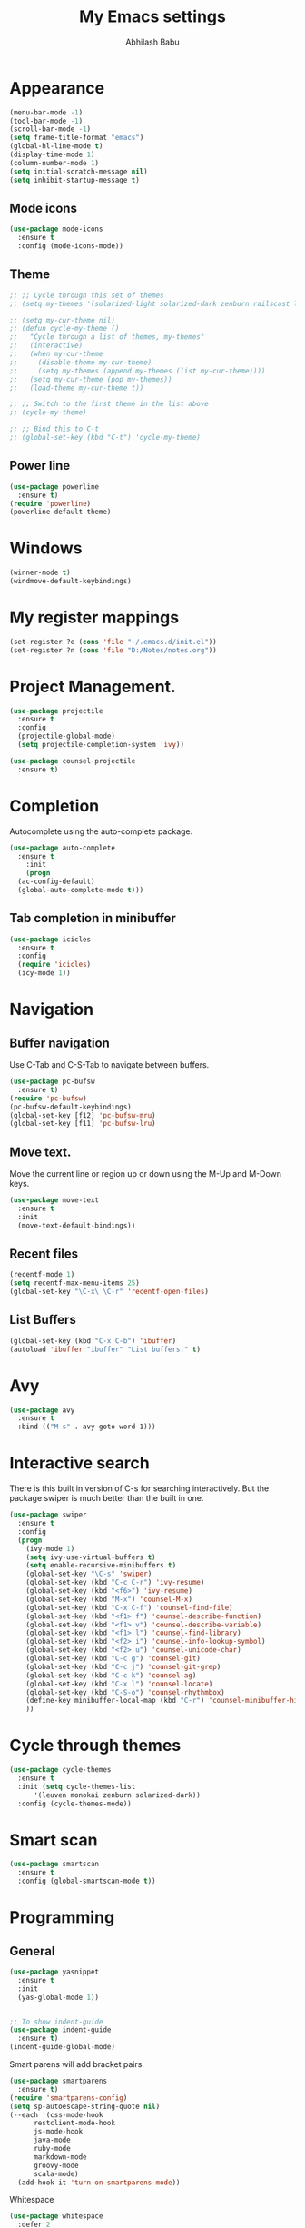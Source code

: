 #+TITLE: My Emacs settings
#+AUTHOR: Abhilash Babu


* Appearance
#+BEGIN_SRC emacs-lisp
(menu-bar-mode -1)
(tool-bar-mode -1)
(scroll-bar-mode -1)
(setq frame-title-format "emacs")
(global-hl-line-mode t)
(display-time-mode 1)
(column-number-mode 1)
(setq initial-scratch-message nil)
(setq inhibit-startup-message t)
#+END_SRC

** Mode icons
#+BEGIN_SRC emacs-lisp
  (use-package mode-icons
    :ensure t
    :config (mode-icons-mode))
#+END_SRC

** Theme
#+BEGIN_SRC emacs-lisp
  ;; ;; Cycle through this set of themes
  ;; (setq my-themes '(solarized-light solarized-dark zenburn railscast leuven monokai))

  ;; (setq my-cur-theme nil)
  ;; (defun cycle-my-theme ()
  ;;   "Cycle through a list of themes, my-themes"
  ;;   (interactive)
  ;;   (when my-cur-theme
  ;;     (disable-theme my-cur-theme)
  ;;     (setq my-themes (append my-themes (list my-cur-theme))))
  ;;   (setq my-cur-theme (pop my-themes))
  ;;   (load-theme my-cur-theme t))

  ;; ;; Switch to the first theme in the list above
  ;; (cycle-my-theme)

  ;; ;; Bind this to C-t
  ;; (global-set-key (kbd "C-t") 'cycle-my-theme)
#+END_SRC


** Power line
#+BEGIN_SRC emacs-lisp
  (use-package powerline
    :ensure t)
  (require 'powerline)
  (powerline-default-theme)
#+END_SRC


* Windows
#+BEGIN_SRC emacs-lisp
(winner-mode t)
(windmove-default-keybindings)
#+END_SRC

* My register mappings
#+BEGIN_SRC emacs-lisp
(set-register ?e (cons 'file "~/.emacs.d/init.el"))
(set-register ?n (cons 'file "D:/Notes/notes.org"))
#+END_SRC

* Project Management.
#+BEGIN_SRC emacs-lisp
  (use-package projectile
    :ensure t
    :config
    (projectile-global-mode)
    (setq projectile-completion-system 'ivy))

  (use-package counsel-projectile
    :ensure t)
#+END_SRC

* Completion
Autocomplete using the auto-complete package.
#+BEGIN_SRC emacs-lisp
  (use-package auto-complete
    :ensure t
      :init
      (progn
	(ac-config-default)
	(global-auto-complete-mode t)))
#+END_SRC

** Tab completion in minibuffer
#+BEGIN_SRC emacs-lisp
  (use-package icicles
    :ensure t
    :config
    (require 'icicles)
    (icy-mode 1))
#+END_SRC

* Navigation
** Buffer navigation
Use C-Tab and C-S-Tab to navigate between buffers.
#+BEGIN_SRC emacs-lisp
  (use-package pc-bufsw
    :ensure t)
  (require 'pc-bufsw)
  (pc-bufsw-default-keybindings)
  (global-set-key [f12] 'pc-bufsw-mru)
  (global-set-key [f11] 'pc-bufsw-lru)
#+END_SRC


** Move text.
Move the current line or region up or down using the M-Up and M-Down keys.

#+BEGIN_SRC emacs-lisp
  (use-package move-text
    :ensure t
    :init
    (move-text-default-bindings))
#+END_SRC


** Recent files
#+BEGIN_SRC emacs-lisp
  (recentf-mode 1)
  (setq recentf-max-menu-items 25)
  (global-set-key "\C-x\ \C-r" 'recentf-open-files)
#+END_SRC

** List Buffers
#+BEGIN_SRC emacs-lisp
  (global-set-key (kbd "C-x C-b") 'ibuffer)
  (autoload 'ibuffer "ibuffer" "List buffers." t)
#+END_SRC


* Avy
#+BEGIN_SRC emacs-lisp
    (use-package avy
      :ensure t
      :bind (("M-s" . avy-goto-word-1)))
#+END_SRC

* Interactive search
There is this built in version of C-s for searching interactively.
But the package swiper is much better than the built in one.

#+BEGIN_SRC emacs-lisp
  (use-package swiper
    :ensure t
    :config
    (progn
      (ivy-mode 1)
      (setq ivy-use-virtual-buffers t)
      (setq enable-recursive-minibuffers t)
      (global-set-key "\C-s" 'swiper)
      (global-set-key (kbd "C-c C-r") 'ivy-resume)
      (global-set-key (kbd "<f6>") 'ivy-resume)
      (global-set-key (kbd "M-x") 'counsel-M-x)
      (global-set-key (kbd "C-x C-f") 'counsel-find-file)
      (global-set-key (kbd "<f1> f") 'counsel-describe-function)
      (global-set-key (kbd "<f1> v") 'counsel-describe-variable)
      (global-set-key (kbd "<f1> l") 'counsel-find-library)
      (global-set-key (kbd "<f2> i") 'counsel-info-lookup-symbol)
      (global-set-key (kbd "<f2> u") 'counsel-unicode-char)
      (global-set-key (kbd "C-c g") 'counsel-git)
      (global-set-key (kbd "C-c j") 'counsel-git-grep)
      (global-set-key (kbd "C-c k") 'counsel-ag)
      (global-set-key (kbd "C-x l") 'counsel-locate)
      (global-set-key (kbd "C-S-o") 'counsel-rhythmbox)
      (define-key minibuffer-local-map (kbd "C-r") 'counsel-minibuffer-history)
      ))
#+END_SRC

* Cycle through themes
#+BEGIN_SRC emacs-lisp
  (use-package cycle-themes
    :ensure t
    :init (setq cycle-themes-list
		'(leuven monokai zenburn solarized-dark))
    :config (cycle-themes-mode))
#+END_SRC

* Smart scan
#+BEGIN_SRC emacs-lisp
  (use-package smartscan
    :ensure t
    :config (global-smartscan-mode t))
#+END_SRC

* Programming
** General
#+BEGIN_SRC emacs-lisp
  (use-package yasnippet
    :ensure t
    :init
    (yas-global-mode 1))


  ;; To show indent-guide
  (use-package indent-guide
    :ensure t)
  (indent-guide-global-mode)
#+END_SRC

Smart parens will add bracket pairs.
#+BEGIN_SRC emacs-lisp
  (use-package smartparens
    :ensure t)
  (require 'smartparens-config)
  (setq sp-autoescape-string-quote nil)
  (--each '(css-mode-hook
	    restclient-mode-hook
	    js-mode-hook
	    java-mode
	    ruby-mode
	    markdown-mode
	    groovy-mode
	    scala-mode)
    (add-hook it 'turn-on-smartparens-mode))
#+END_SRC

Whitespace
#+BEGIN_SRC emacs-lisp
  (use-package whitespace
    :defer 2
    :config
    (progn
      (add-hook 'before-save-hook 'delete-trailing-whitespace)
      (setq-default show-trailing-whitespace t)
      (setq whitespace-style '(face empty tabs lines-tail trailing))
      (global-whitespace-mode t)))
#+END_SRC

** Ruby
#+BEGIN_SRC emacs-lisp
  (use-package inf-ruby
    :ensure t
    :config (global-set-key (kbd "C-c r r") 'inf-ruby))

  (use-package flymake-ruby
    :ensure t)
  (require 'flymake-ruby)
  (add-hook 'ruby-mode-hook 'flymake-ruby-load)
#+END_SRC
** Python
#+BEGIN_SRC emacs-lisp
  (use-package flycheck
    :ensure t
    :init
    (global-flycheck-mode t))

  (use-package jedi
    :ensure t
    :init
    (add-hook 'python-mode-hook 'jedi:setup)
    (add-hook 'python-mode-hook 'jedi:ac-setup))

  (use-package py-autopep8
    :ensure t
    :init
    (add-hook 'python-mode-hook 'py-autopep8-enable-on-save))
#+END_SRC
** Web development
*** Impatient mode
#+BEGIN_SRC emacs-lisp
  (use-package impatient-mode
    :defer t
    :config
    (defun imp-markdown-filter (in)
      (let ((out (current-buffer)))
	(with-current-buffer in
	  (markdown out))))
    (push (cons 'markdown-mode #'imp-markdown-filter)
	  imp-default-user-filters))
#+END_SRC


* Wind move and Frame move
#+BEGIN_SRC emacs-lisp
  (when (fboundp 'windmove-default-keybindings)
    (windmove-default-keybindings))
#+END_SRC

* Treemacs
If the evil mode is installed then there are some additional settings needs to be done.
Refer the github page of the package.

#+BEGIN_SRC emacs-lisp
  (use-package treemacs
    :ensure t
    :defer t
    :config
    (progn
      (setq treemacs-follow-after-init          t
	    treemacs-width                      35
	    treemacs-indentation                2
	    treemacs-git-integration            t
	    treemacs-collapse-dirs              (if (executable-find "python") 3 0)
	    treemacs-silent-refresh             nil
	    treemacs-change-root-without-asking nil
	    treemacs-sorting                    'alphabetic-desc
	    treemacs-show-hidden-files          t
	    treemacs-never-persist              nil
	    treemacs-is-never-other-window      nil
	    treemacs-goto-tag-strategy          'refetch-index)
      (treemacs-follow-mode t)
      (treemacs-filewatch-mode t))
    :bind
    (:map global-map
	  ([f8]         . treemacs-toggle)
	  ("M-0"        . treemacs-select-window)
	  ("C-c 1"      . treemacs-delete-other-windows)))
#+END_SRC



* smex
#+BEGIN_SRC emacs-lisp
  (use-package smex
    :ensure t)
  (require 'smex)
  (smex-initialize)
#+END_SRC
* Smart Forward
#+BEGIN_SRC emacs-lisp
  (use-package smart-forward
    :ensure t)
  (require 'smart-forward)
  (global-set-key (kbd "M-<up>") 'smart-up)
  (global-set-key (kbd "M-<down>") 'smart-down)
  (global-set-key (kbd "M-<left>") 'smart-backward)
  (global-set-key (kbd "M-<right>") 'smart-forward)
#+END_SRC
